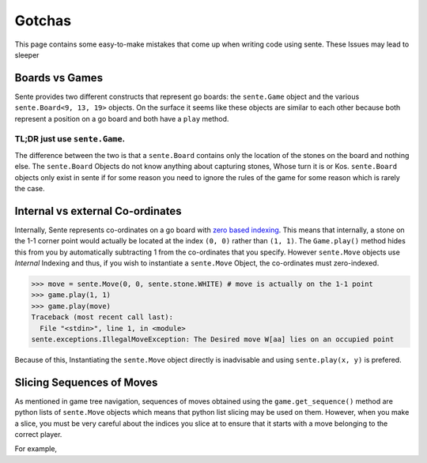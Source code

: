 Gotchas
=======

This page contains some easy-to-make mistakes that come up when writing code using sente.
These Issues may lead to sleeper

Boards vs Games
---------------

Sente provides two different constructs that represent go boards: the ``sente.Game`` object and the various ``sente.Board<9, 13, 19>`` objects.
On the surface it seems like these objects are similar to each other because both represent a position on a go board and both have a ``play`` method.

TL;DR just use ``sente.Game``.
******************************

The difference between the two is that a ``sente.Board`` contains only the location of the stones on the board and nothing else.
The ``sente.Board`` Objects do not know anything about capturing stones, Whose turn it is or Kos.
``sente.Board`` objects only exist in sente if for some reason you need to ignore the rules of the game for some reason which is rarely the case.

Internal vs external Co-ordinates
---------------------------------

Internally, Sente represents co-ordinates on a go board with `zero based indexing <https://en.wikipedia.org/wiki/Zero-based_numbering>`_.
This means that internally, a stone on the 1-1 corner point would actually be located at the index ``(0, 0)`` rather than ``(1, 1)``.
The ``Game.play()`` method hides this from you by automatically subtracting 1 from the co-ordinates that you specify.
However ``sente.Move`` objects use `Internal` Indexing and thus, if you wish to instantiate a ``sente.Move`` Object, the co-ordinates must zero-indexed.

.. code-block:: python

    >>> move = sente.Move(0, 0, sente.stone.WHITE) # move is actually on the 1-1 point
    >>> game.play(1, 1)
    >>> game.play(move)
    Traceback (most recent call last):
      File "<stdin>", line 1, in <module>
    sente.exceptions.IllegalMoveException: The Desired move W[aa] lies on an occupied point


Because of this, Instantiating the ``sente.Move`` object directly is inadvisable and using ``sente.play(x, y)`` is prefered.

Slicing Sequences of Moves
--------------------------

As mentioned in game tree navigation, sequences of moves obtained using the ``game.get_sequence()`` method are python lists of ``sente.Move`` objects which means that python list slicing may be used on them.
However, when you make a slice, you must be very careful about the indices you slice at to ensure that it starts with a move belonging to the correct player.

For example,
